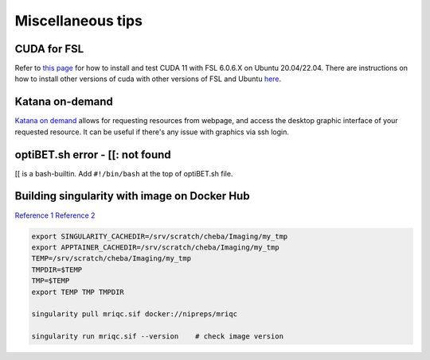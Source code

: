 Miscellaneous tips
==================

CUDA for FSL
------------
Refer to `this page <https://www.nemotos.net/?p=5359>`_ for how to install and test CUDA 11 with FSL 6.0.6.X on Ubuntu 20.04/22.04. There are instructions on how to install other versions of cuda with other versions of FSL and Ubuntu `here <https://www.nemotos.net/?s=cuda&x=0&y=0>`_.

Katana on-demand
----------------
`Katana on demand <https://kod.restech.unsw.edu.au/pun/sys/dashboard>`_ allows for requesting resources from webpage, and access the desktop graphic interface of your requested resource. It can be useful if there's any issue with graphics via ssh login.

optiBET.sh error - [[: not found
--------------------------------
[[ is a bash-builtin. Add ``#!/bin/bash`` at the top of optiBET.sh file.

Building singularity with image on Docker Hub
---------------------------------------------
`Reference 1 <https://www.nas.nasa.gov/hecc/support/kb/converting-docker-images-to-singularity-for-use-on-pleiades_643.html>`_
`Reference 2 <https://apptainer.org/user-docs/master/build_env.html>`_

.. code-block::

	export SINGULARITY_CACHEDIR=/srv/scratch/cheba/Imaging/my_tmp
	export APPTAINER_CACHEDIR=/srv/scratch/cheba/Imaging/my_tmp
	TEMP=/srv/scratch/cheba/Imaging/my_tmp
	TMPDIR=$TEMP
	TMP=$TEMP
	export TEMP TMP TMPDIR

	singularity pull mriqc.sif docker://nipreps/mriqc

	singularity run mriqc.sif --version    # check image version